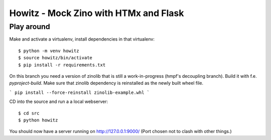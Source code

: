 ======================================
Howitz - Mock Zino with HTMx and Flask
======================================

Play around
===========

Make and activate a virtualenv, install dependencies in that virtualenv::

        $ python -m venv howitz
        $ source howitz/bin/activate
        $ pip install -r requirements.txt


On this branch you need a version of zinolib that is still a work-in-progress (hmpf's decoupling branch).
Build it with f.e. `pyproject-build`. Make sure that zinolib dependency is reinstalled as the newly built wheel file.

```
pip install --force-reinstall zinolib-example.whl
```

CD into the source and run a a local webserver::

        $ cd src
        $ python howitz

You should now have a server running on http://127.0.0.1:9000/ (Port chosen not
to clash with other things.)
